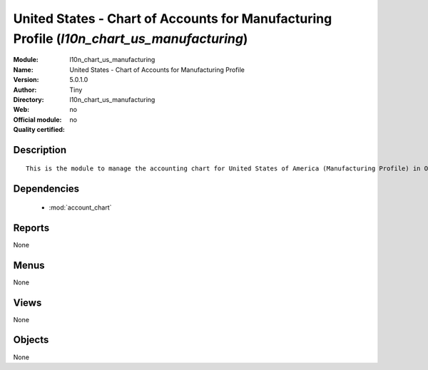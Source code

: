 
.. module:: l10n_chart_us_manufacturing
    :synopsis: United States - Chart of Accounts for Manufacturing Profile 
    :noindex:
.. 

.. raw:: html

    <link rel="stylesheet" href="../_static/hide_objects_in_sidebar.css" type="text/css" />

United States - Chart of Accounts for Manufacturing Profile (*l10n_chart_us_manufacturing*)
===========================================================================================
:Module: l10n_chart_us_manufacturing
:Name: United States - Chart of Accounts for Manufacturing Profile
:Version: 5.0.1.0
:Author: Tiny
:Directory: l10n_chart_us_manufacturing
:Web: 
:Official module: no
:Quality certified: no

Description
-----------

::

  This is the module to manage the accounting chart for United States of America (Manufacturing Profile) in Open ERP.

Dependencies
------------

 * :mod:`account_chart`

Reports
-------

None


Menus
-------


None


Views
-----


None



Objects
-------

None
